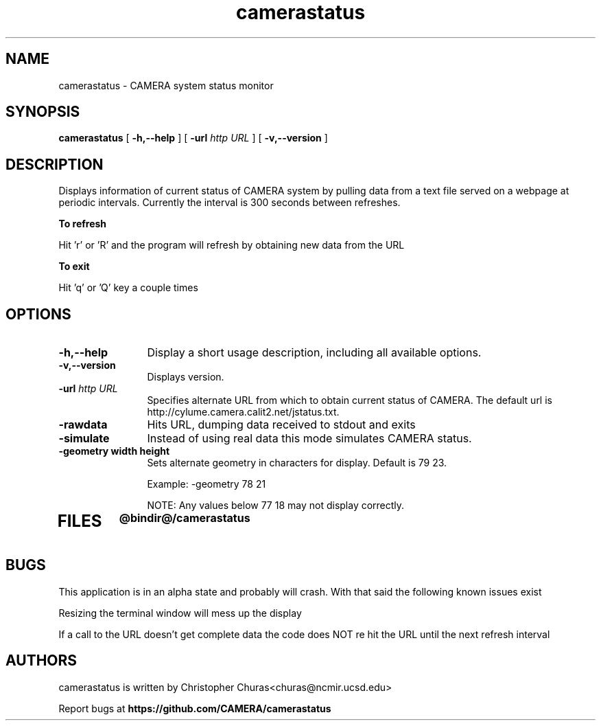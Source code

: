 .TH camerastatus 0.5 "August 2012"
.\" Process with
.\" groff -man -Tascii camerastatus.1
.\"
.SH NAME
camerastatus \- CAMERA system status monitor
.SH SYNOPSIS
.B camerastatus 
[
.B \-h,--help
] [
.BI \-url " http URL"
] [
.B \-v,\--version
]
.SH DESCRIPTION
Displays information of current status of CAMERA system by pulling
data from a text file served on a webpage at periodic intervals.
Currently the interval is 300 seconds between refreshes. 

.B To refresh

Hit 'r' or 'R' and the program will refresh by obtaining new data
from the URL

.B To exit

Hit 'q' or 'Q' key a couple times


.PP
.SH OPTIONS
.TP 12
.B \-h,\--help
Display a short usage description, including all available options.
.TP
.B \-v,\--version
Displays version.
.TP
.BI \-url " http URL"
Specifies alternate URL from which to obtain current status of CAMERA.  The
default url is 
http://cylume.camera.calit2.net/jstatus.txt.
.TP
.B \-rawdata             
Hits URL, dumping data received to stdout and exits
.TP
.B \-simulate
Instead of using real data this mode simulates CAMERA status.
.TP
.B \-geometry " width height"
Sets alternate geometry in characters for display.  Default is
79 23.  

Example: -geometry 78 21

NOTE:  Any values below 77 18 may not display correctly.
.TP
.SH FILES
.PD 0
.B @bindir@/camerastatus
.br
.PD
.SH BUGS
.PP
This application is in an alpha state and probably will crash.  With that said
the following known issues exist

Resizing the terminal window will mess up the display

If a call to the URL doesn't get complete data the code does NOT re hit the URL
until the next refresh interval


.SH AUTHORS
.PP
camerastatus is written by Christopher Churas<churas@ncmir.ucsd.edu>
.PP
Report bugs at
.BR https://github.com/CAMERA/camerastatus

